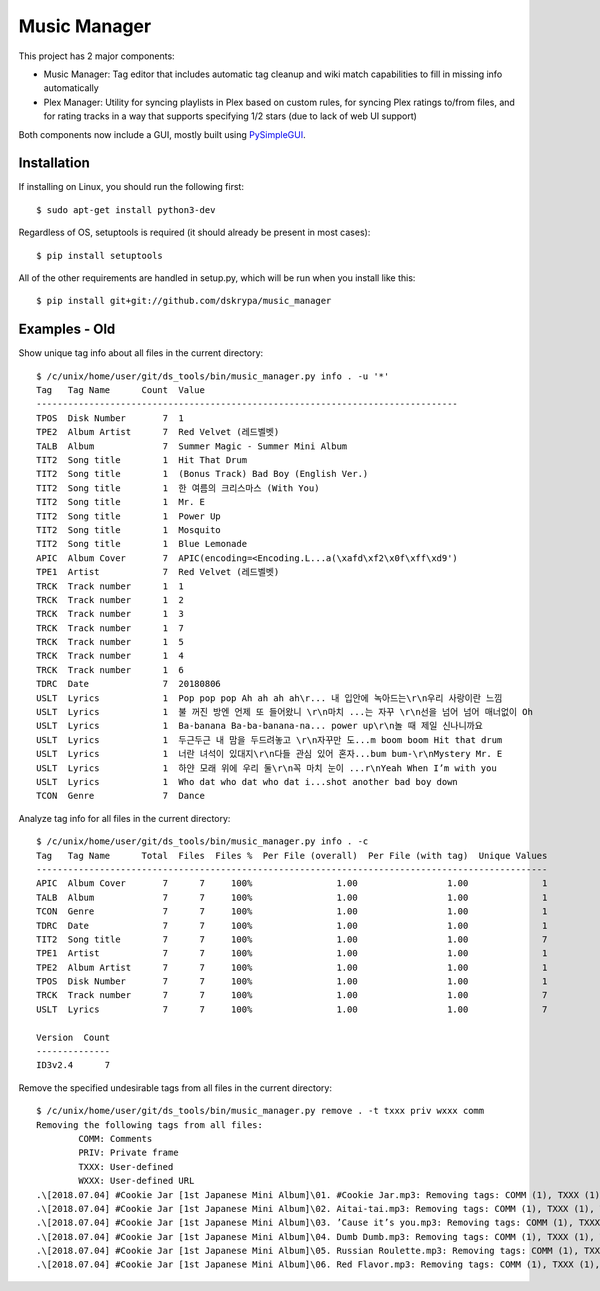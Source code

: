Music Manager
=============

This project has 2 major components:

- Music Manager: Tag editor that includes automatic tag cleanup and wiki match capabilities to fill in missing info
  automatically
- Plex Manager: Utility for syncing playlists in Plex based on custom rules, for syncing Plex ratings to/from files,
  and for rating tracks in a way that supports specifying 1/2 stars (due to lack of web UI support)

Both components now include a GUI, mostly built using `PySimpleGUI <http://www.PySimpleGUI.org>`_.


Installation
------------

If installing on Linux, you should run the following first::

    $ sudo apt-get install python3-dev


Regardless of OS, setuptools is required (it should already be present in most cases)::

    $ pip install setuptools


All of the other requirements are handled in setup.py, which will be run when you install like this::

    $ pip install git+git://github.com/dskrypa/music_manager


Examples - Old
--------------

Show unique tag info about all files in the current directory::

    $ /c/unix/home/user/git/ds_tools/bin/music_manager.py info . -u '*'
    Tag   Tag Name      Count  Value
    --------------------------------------------------------------------------------
    TPOS  Disk Number       7  1
    TPE2  Album Artist      7  Red Velvet (레드벨벳)
    TALB  Album             7  Summer Magic - Summer Mini Album
    TIT2  Song title        1  Hit That Drum
    TIT2  Song title        1  (Bonus Track) Bad Boy (English Ver.)
    TIT2  Song title        1  한 여름의 크리스마스 (With You)
    TIT2  Song title        1  Mr. E
    TIT2  Song title        1  Power Up
    TIT2  Song title        1  Mosquito
    TIT2  Song title        1  Blue Lemonade
    APIC  Album Cover       7  APIC(encoding=<Encoding.L...a(\xafd\xf2\x0f\xff\xd9')
    TPE1  Artist            7  Red Velvet (레드벨벳)
    TRCK  Track number      1  1
    TRCK  Track number      1  2
    TRCK  Track number      1  3
    TRCK  Track number      1  7
    TRCK  Track number      1  5
    TRCK  Track number      1  4
    TRCK  Track number      1  6
    TDRC  Date              7  20180806
    USLT  Lyrics            1  Pop pop pop Ah ah ah ah\r... 내 입안에 녹아드는\r\n우리 사랑이란 느낌
    USLT  Lyrics            1  불 꺼진 방엔 언제 또 들어왔니 \r\n마치 ...는 자꾸 \r\n선을 넘어 넘어 매너없이 Oh
    USLT  Lyrics            1  Ba-banana Ba-ba-banana-na... power up\r\n놀 때 제일 신나니까요
    USLT  Lyrics            1  두근두근 내 맘을 두드려놓고 \r\n자꾸만 도...m boom boom Hit that drum
    USLT  Lyrics            1  너란 녀석이 있대지\r\n다들 관심 있어 혼자...bum bum-\r\nMystery Mr. E
    USLT  Lyrics            1  하얀 모래 위에 우리 둘\r\n꼭 마치 눈이 ...r\nYeah When I’m with you
    USLT  Lyrics            1  Who dat who dat who dat i...shot another bad boy down
    TCON  Genre             7  Dance


Analyze tag info for all files in the current directory::

    $ /c/unix/home/user/git/ds_tools/bin/music_manager.py info . -c
    Tag   Tag Name      Total  Files  Files %  Per File (overall)  Per File (with tag)  Unique Values
    -------------------------------------------------------------------------------------------------
    APIC  Album Cover       7      7     100%                1.00                 1.00              1
    TALB  Album             7      7     100%                1.00                 1.00              1
    TCON  Genre             7      7     100%                1.00                 1.00              1
    TDRC  Date              7      7     100%                1.00                 1.00              1
    TIT2  Song title        7      7     100%                1.00                 1.00              7
    TPE1  Artist            7      7     100%                1.00                 1.00              1
    TPE2  Album Artist      7      7     100%                1.00                 1.00              1
    TPOS  Disk Number       7      7     100%                1.00                 1.00              1
    TRCK  Track number      7      7     100%                1.00                 1.00              7
    USLT  Lyrics            7      7     100%                1.00                 1.00              7

    Version  Count
    --------------
    ID3v2.4      7


Remove the specified undesirable tags from all files in the current directory::

    $ /c/unix/home/user/git/ds_tools/bin/music_manager.py remove . -t txxx priv wxxx comm
    Removing the following tags from all files:
            COMM: Comments
            PRIV: Private frame
            TXXX: User-defined
            WXXX: User-defined URL
    .\[2018.07.04] #Cookie Jar [1st Japanese Mini Album]\01. #Cookie Jar.mp3: Removing tags: COMM (1), TXXX (1), WXXX (1)
    .\[2018.07.04] #Cookie Jar [1st Japanese Mini Album]\02. Aitai-tai.mp3: Removing tags: COMM (1), TXXX (1), WXXX (1)
    .\[2018.07.04] #Cookie Jar [1st Japanese Mini Album]\03. ’Cause it’s you.mp3: Removing tags: COMM (1), TXXX (1), WXXX (1)
    .\[2018.07.04] #Cookie Jar [1st Japanese Mini Album]\04. Dumb Dumb.mp3: Removing tags: COMM (1), TXXX (1), WXXX (1)
    .\[2018.07.04] #Cookie Jar [1st Japanese Mini Album]\05. Russian Roulette.mp3: Removing tags: COMM (1), TXXX (1), WXXX (1)
    .\[2018.07.04] #Cookie Jar [1st Japanese Mini Album]\06. Red Flavor.mp3: Removing tags: COMM (1), TXXX (1), WXXX (1)

